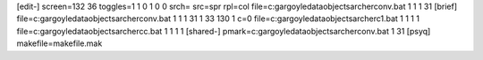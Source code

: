 [edit-]
screen=132 36
toggles=1 1 0 1 0 0
srch=
src=spr
rpl=col
file=c:\gargoyle\data\objects\archer\conv.bat 1 1 1 31
[brief]
file=c:\gargoyle\data\objects\archer\conv.bat 1 1 1 31 1 33 130 1 c=0
file=c:\gargoyle\data\objects\archer\c1.bat 1 1 1 1
file=c:\gargoyle\data\objects\archer\cc.bat 1 1 1 1
[shared-]
pmark=c:\gargoyle\data\objects\archer\conv.bat 1 31
[psyq]
makefile=makefile.mak

